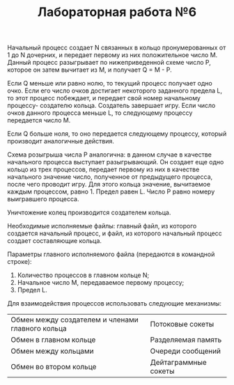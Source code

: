 #+TITLE: Лабораторная работа №6

Начальный процесс создает N связанных в кольцо пронумерованных от 1 до
N дочерних, и передает первому из них положительное число M. Данный
процесс разыгрывает по нижеприведенной схеме число P, которое он затем
вычитает из M, и получает Q = M - P.

Если Q меньше или равно нолю, то текущий процесс получает одно
очко. Если его число очков достигает некоторого заданного предела L,
то этот процесс побеждает, и передает свой номер начальному процессу-
создателю кольца.  Создатель завершает игру. Если число очков данного
процесса меньше L, то следующему процессу передается число M.

Если Q больше ноля, то оно передается следующему процессу, который
производит аналогичные действия.

Схема розыгрыша числа P аналогична: в данном случае в качестве
начального процесса выступает разыгрывающий. Он создает еще одно
кольцо из трех процессов, передает первому из них в качестве
начального значение число, полученное от предыдущего процесса, после
чего проводит игру. Для этого кольца значение, вычитаемое каждым
процессом, равно 1. Предел равен L. Число P равно номеру выигравшего
процесса.

Уничтожение колец производится создателем кольца.

Необходимые исполняемые файлы: главный файл, из которого создается
начальный процесс, и файл, из которого начальный процесс создает
составляющие кольца.

Параметры главного исполняемого файла (передаются в командной строке):
1. Количество процессов в главном кольце N;
2. Начальное число M, передаваемое первому процессу;
3. Предел L.

Для взаимодействия процессов использовать следующие механизмы:

| Обмен между создателем и членами главного кольца | Потоковые сокеты     |
| Обмен в главном кольце                           | Разделяемая память   |
| Обмен между кольцами                             | Очереди сообщений    |
| Обмен во втором кольце                           | Дейтаграммные сокеты |

